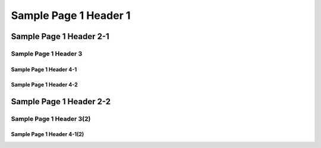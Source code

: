 #########################
Sample Page 1 Header 1
#########################

===========================
Sample Page 1 Header 2-1
===========================

Sample Page 1 Header 3
============================

Sample Page 1 Header 4-1
----------------------------

Sample Page 1 Header 4-2
----------------------------


============================
Sample Page 1 Header 2-2
============================

Sample Page 1 Header 3(2)
============================

Sample Page 1 Header 4-1(2)
----------------------------